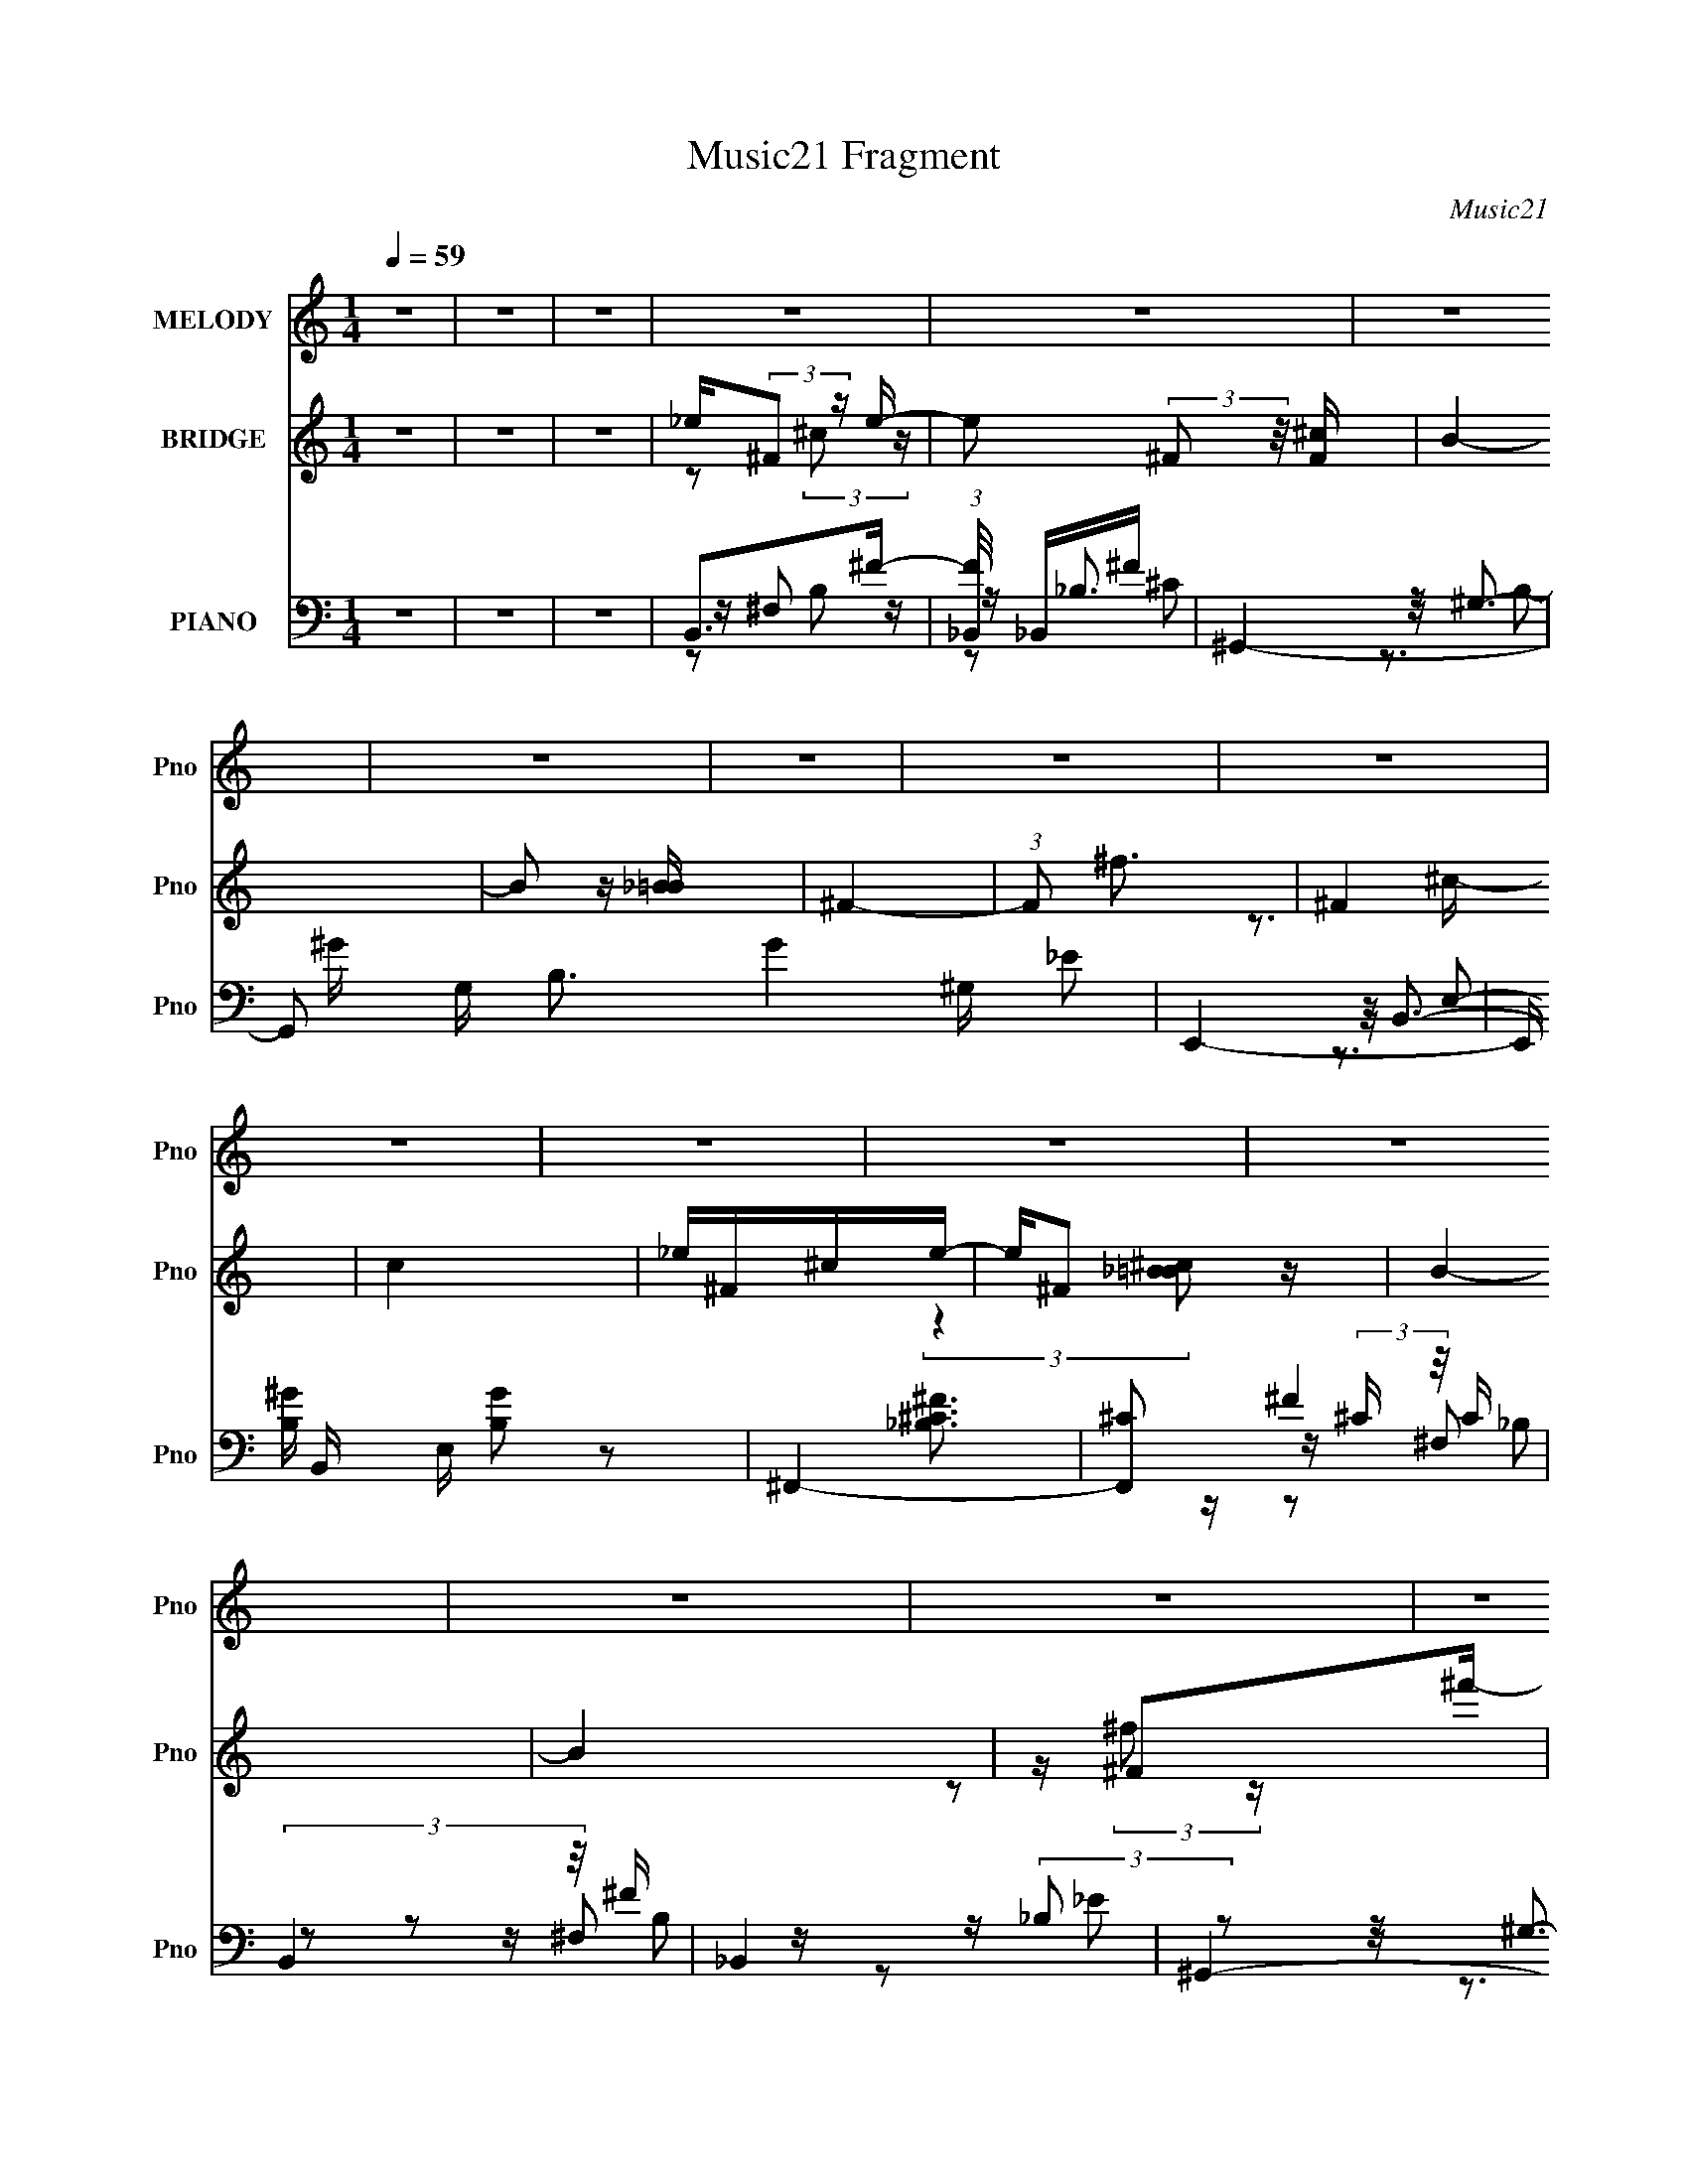X:1
T:Music21 Fragment
C:Music21
%%score ( 1 2 ) ( 3 4 ) ( 5 6 7 8 9 )
L:1/16
Q:1/4=59
M:1/4
I:linebreak $
K:none
V:1 treble nm="MELODY" snm="Pno"
V:2 treble 
L:1/4
V:3 treble nm="BRIDGE" snm="Pno"
V:4 treble 
L:1/4
V:5 bass nm="PIANO" snm="Pno"
V:6 bass 
V:7 bass 
L:1/8
V:8 bass 
V:9 bass 
L:1/4
V:1
 z4 | z4 | z4 | z4 | z4 | z4 | z4 | z4 | z4 | z4 | z4 | z4 | z4 | z4 | z4 | z4 | z4 | z4 | z4 | %19
 z4 | z4 | z4 | z4 | z4 | z4 | z4 | z4 | z4 | z4 | z4 | z4 | z4 | z4 | z4 | z4 | z4 | z4 | %37
 z _E z E | (3:2:2_E2 z ^CE | ^CB,_B,=B,- | B,2 z B, | ^F,F, z B,- | B, z2 B, | ^F,F,F,B, | %44
 ^C2 z2 | z _EEE | _E^CCE | ^CB,_B,=B,- | B, z2 B, | ^F,F, z B,- | B, z B,B, | ^F,F, z ^C- | C z3 | %53
 z _EEE | _E^CCE | ^CB,_B,=B,- | B, z2 B, | ^F, z F,B,- | B,B, z B, | ^F, z F,^C- | C^C z2 | %61
 z _EEE | _E^CCE | ^CB,_B,=B,- | B, z2 B, | ^F,F, z B,- | B,2 z ^F, | ^CCCB, | _E^CC2 | B,2_EE | %70
 ^CB,B,2 | z2 _EE | ^F^CB,2 | B, z ^G,B,- | B,B,^F,F, | ^CCCB, | _E z E2- | E z _EE | ^CB,B, z | %79
 z2 _EE | ^F_EB,2 | z ^F,B,B, | B,B, z ^F, | ^CCCB, | _E z E2 | EEEE | ^F2F z | _E^CCB, | ^C z3 | %89
 _EEEE | ^F2^G z | B, z _B,2 | ^G,2 z2 | EEEE | ^F2FF | _E^CCB, | ^C2B,C | _E2^F z | ^C2^F2 | %99
 z B,3- | B,2 z2 | z4 | z4 | z4 | z4 | z4 | z4 | z4 | z4 | z4 | z4 | z4 | z4 | z4 | z4 | z4 | z4 | %117
 z4 | z4 | z4 | z4 | z _E z E | (3:2:2_E2 z ^CE | ^CB,_B,=B,- | B,2 z B, | ^F,F, z B,- | B, z2 B, | %127
 ^F,F,F,B, | ^C2 z2 | z _EEE | _E^CCE | ^CB,_B,=B,- | B, z2 B, | ^F,F, z B,- | B, z B,B, | %135
 ^F,F, z ^C- | C z3 | z _EEE | _E^CCE | ^CB,_B,=B,- | B, z2 B, | ^F, z F,B,- | B,B, z B, | %143
 ^F, z F,^C- | C^C z2 | z _EEE | _E^CCE | ^CB,_B,=B,- | B, z2 B, | ^F,F, z B,- | B,2 z ^F, | %151
 ^CCCB, | _E^CC2 | B,2_EE | ^CB,B,2 | z2 _EE | ^F^CB,2 | B, z ^G,B,- | B,B,^F,F, | ^CCCB, | %160
 _E z E2- | E z _EE | ^CB,B, z | z2 _EE | ^F_EB,2 | z ^F,B,B, | B,B, z ^F, | ^CCCB, | _E z E2 | %169
 EEEE | ^F2F z | _E^CCB, | ^C z3 | _EEEE | ^F2^G z | B, z _B,2 | ^G,2 z2 | EEEE | ^F2FF | _E^CCB, | %180
 ^C2B,C | _E2^F z | ^C2^F2 | z B,3 | B,^C_E2 | EEEE | ^F2FF | _E^CCB, | (3:2:2_E2 z4 | _EEEE | %190
 ^F2^G z | B, z _B,2 | ^G,3 z | EEEE | ^F z FF | _E^CCB, | _E2<^C2 | z2 _EE | ^C z _E z | %199
 ^C z B,^G, | B,3 z | z2 ^G^F- | F z _E^C- | C z B,B,- | B,3 z | z2 ^F,^G, | z (3:2:2B,2 z2 | %207
 ^C2>[_EC]2 | (3:2:1[B,^C]2_E2 (3:2:1z | z ^G,^G^F- | F z _E^C- | C2 z B,- | B, z3 | z2 ^FF | %214
 ^F_EEF- | F4- | F4 | EEEE | ^F z FF | _E^CCB, | ^C2 z2 | _EEEE | ^F z ^G z | (3:2:2B,4 z2 | %224
 ^G,2^F^C- | E C2 E E E | ^F z FF | _E^CCB, | [^CB]_B[B,^G][CB] | (3:2:2_E2 z ^F2 | ^C2^F2 | %231
 B,2>^F2 | [B,_E](3:2:2[^C=E]2 z ^F | E B4- E E E | (3:2:1[B^F]/ ^F2/3 z [F^G]F | %235
 _E e ^C [C^G] [B,B]- | _E (3:2:1[B,B]/ [^C^c] z2 | _EE[E_e]E | ^F c z [^G^c] B- | B,2 B3 _B, z | %240
 ^G,2_E=E | EEEE | ^F z FF | _E^CCB, | (3:2:2^C2 z ^G^F- | F z _EE- | E z ^CC- | C2<B,2- | B, z3 | %249
 EEEE | ^F z FF | _E^CCB, | ^C2 z2 | _EEEE | ^F2^G2 | B,2_B,2 | ^G,3 z | EEEE | ^F z FF | %259
 _E^C(3:2:2C2 z | ^C3 z | _EEEE |] %262
V:2
 x | x | x | x | x | x | x | x | x | x | x | x | x | x | x | x | x | x | x | x | x | x | x | x | %24
 x | x | x | x | x | x | x | x | x | x | x | x | x | x | z/4 ^C/4 z/ | x | x | x | x | x | x | x | %46
 x | x | x | x | x | x | x | x | x | x | x | x | x | x | x | x | x | x | x | x | x | x | x | x | %70
 x | x | x | x | x | x | x | x | x | x | x | x | x | x | x | x | x | x | x | x | x | x | x | x | %94
 x | x | x | x | x | x | x | x | x | x | x | x | x | x | x | x | x | x | x | x | x | x | x | x | %118
 x | x | x | x | z/4 ^C/4 z/ | x | x | x | x | x | x | x | x | x | x | x | x | x | x | x | x | x | %140
 x | x | x | x | x | x | x | x | x | x | x | x | x | x | x | x | x | x | x | x | x | x | x | x | %164
 x | x | x | x | x | x | x | x | x | x | x | x | x | x | x | x | x | x | x | x | x | x | x | x | %188
 z/4 ^C3/4 | x | x | x | x | x | x | x | x | x | x | x | x | x | x | x | x | x | z/ ^F,/4 z/4 | x | %208
 x | x | x | x | x | x | x | x | x | x | x | x | x | x | x | z/ _B,/4 z/4 | ^G/4^F/4 z/ | x3/2 | %226
 x | x | x | z/4 ^F/4 z/ | x | x | z/ [_E^F]/4B/4- | x2 | z3/4 _e/4- | x5/4 | x13/12 | z3/4 ^c/4- | %238
 x5/4 | x7/4 | _E/4=E/4 z/ | ^F | x | x | z/4 B,/4 z/ | x | x | x | x | x | x | x | x | x | x | x | %256
 x | x | x | z3/4 B,/4 | x | x |] %262
V:3
 z4 | z4 | z4 | _e(3:2:2^F2 z e- | e2 (3:2:2^F2 z/ [F^c] | B4- | B2 z [_B=B] | ^F4- | %8
 (3:2:1F2 ^f3 | ^F4 | c4 | _e^F^ce- | e^F2 z | B4- | B4 | z ^F2^f'- | f'4- | [f'^c^f]2>^f2 | f'4- | %19
 (3:2:1[f'_e]/ _e2/3(3:2:2=e2 z ^c- | c2<^F2 | (3:2:2B2 z B^f- | fe2 z | _e2^cB- | B2 z B | %25
 ^c2B_B- | B2 z2 | _e(3:2:2=e2 z ^c- | c^F2 z | (3:2:2B2 z B^f- | (6:5:1f2 B ^g ^f- | f3 z | %32
 z B^g^f- | f4- e | (3:2:1_e2 f (3z ^f2- f- | f4- | f z3 | z4 | z4 | z4 | z4 | z4 | z4 | z4 | z4 | %45
 z4 | z4 | z4 | z4 | z4 | z4 | z ^f'^f2 | z (3:2:2B,2 z E | _E4- | E2 z2 | z3 B | %56
 (3:2:1B2_B2 (3:2:1z | ^F2 z2 | z4 | z4 | z E_EB, | B,3 z | z4 | z4 | z ^f^cB | ^c4- | c e3 z | %67
 z4 | z [^c_b][_e=b][=e^c']- | ^f4- (3:2:1[ec']/ | f z3 | z4 | z4 | z4 | z4 | z4 | %76
 (3:2:2[G_B]2 z2 [B^c]- | (3:2:1[Bc^G-]/ ^G11/3- | G z3 | z4 | z4 | z4 | z4 | z4 | %84
 z [_e_e'][=e=e'][^f^f'] | e4- | e z3 | z3 B | ^c_e z =e | _e4 | z4 | (3:2:2z4 [b'^f']2 | b2 z B- | %93
 B2 ^G _B =B- | ^F2 (3:2:1B/ z2 | (3:2:2z4 [_B=B]2 | ^c(3[_e^F]2 z/ [=e^G]2 | [_e^F]3 z | z4 | %99
 z3 b | (3:2:2^f'2 z2 b- | _e (3:2:1b/ z e e | z (3_e2 z/ [B^G]2 | B2 z2 | z3 [B^c] | %105
 (3:2:2_e2 z2 [_B=B] | _B2 (3:2:2z [^G^F]2 | (3:2:2^G2 z4 | F ^FF z | [^F_e] z [F^f][Fe] | %110
 z [^F_e][F=e][F^c] | z [^F_e][F=e] z | _e(3^c2 z/ [B_B]2 | B[^F^c][F_e][Fc] | z [^FB][F^c][F_e]- | %115
 (3:2:2[Fe]/ z (3:2:2z/ ^c4- | (3:2:2c/ z [^cB]_B z | [^c^F] z ^ff- | f4- | f4- | f4 | z4 | z4 | %123
 z4 | z4 | z4 | z4 | z4 | z4 | z4 | z4 | z4 | z4 | z4 | z4 | z ^f'^f2 | (3[E_E]2^C2B,2 | _E4 | %138
 (3:2:2^C2 ^F4 | ^G2 z B | (3:2:1B2_B2 (3:2:1z | ^F2 z2 | z4 | z4 | z E_EB, | B,3 z | z4 | z4 | %148
 z ^f^cB | ^c4- | c e3 z | z4 | z [^c_b][_e=b][=e^c']- | ^f4- (3:2:1[ec']/ | f z3 | z4 | z4 | z4 | %158
 z4 | z4 | (3:2:2[G_B]2 z2 [B^c]- | (3:2:1[Bc^G-]/ ^G11/3- | G z3 | z4 | z4 | z4 | z4 | z4 | %168
 z [_e_e'][=e=e'][^f^f'] | e4- | e z3 | z3 B | ^c_e z =e | _e4 | z4 | (3:2:2z4 [b'^f']2 | b2 z B- | %177
 B2 ^G _B =B- | ^F2 (3:2:1B/ z2 | (3:2:2z4 [_B=B]2 | ^c(3[_e^F]2 z/ [=e^G]2 | [_e^F]4 | z4 | z4 | %184
 z4 | z4 | z4 | z4 | z4 | z4 | z4 | (3:2:2z4 [b'^f']2 | (3:2:2b4 B2- | B4 | z4 | z2 [^cB] z | %196
 ^c(3_e2 z/ =e2 | _e4- | (3:2:2e2 z4 | (3:2:2z4 [^fb]2 | [^f'^f](3b2 z/ f2- | _e'4- (3:2:1f | %202
 e'2 z2 | z4 | _e(3^c2 z/ [ce]2 | B4- | B z3 | z4 | (3_B2=B2^c2 | B4- | B2 z2 | z4 | z4 | z4 | z4 | %215
 z4 | z [_e_e'][=e=e'] z |] %217
V:4
 x | x | x | z/ (3:2:2^c/ z/4 | x7/6 | x | x | x | x13/12 | z3/4 ^c/4- | x | x | %12
 (3:2:2z [_B=B^c]/ | x | x | z/ (3:2:2^f/ z/4 | x | z3/4 ^f'/4- | x | z/ (3:2:2_e/ z/4 | x | %21
 z/4 _B/4 z/ | x | x | x | x | x | z/ _e/4 z/4 | x | z/4 _B/4 z/ | x7/6 | x | x | x5/4 | %34
 z/4 e/4 z/ x/4 | x | x | x | x | x | x | x | x | x | x | x | x | x | x | x | x | x | z/ _E/4 z/4 | %53
 x | x | x | z3/4 ^G/4 | x | x | x | x | x | x | x | x | z/ _e/- | x5/4 | x | x | _e'3/4 z/4 x/12 | %70
 x | x | x | x | x | x | z/4 [^GB]/ z/4 | B/ z/ | x | x | x | x | x | x | x | e'/ z/ | x | x | x | %89
 x | x | x | z/4 ^f/4 z/ | x5/4 | x13/12 | x | x | x | x | x | z/4 ^c'/ z/4 | x13/12 | x | %103
 (3:2:2z/ ^c | x | z/4 _B/4 z/ | (3z/ [^GA_B]/ z/ | z/4 ^F3/4- | (3:2:2z [^F_e]/ | x | x | x | x | %113
 x | x | x | (3:2:2z B/ | x | x | x | x | x | x | x | x | x | x | x | x | x | x | x | x | x | x | %135
 x | x | (3:2:2z _E/ | x | x | z3/4 ^G/4 | x | x | x | x | x | x | x | x | z/ _e/- | x5/4 | x | x | %153
 _e'3/4 z/4 x/12 | x | x | x | x | x | x | z/4 [^GB]/ z/4 | B/ z/ | x | x | x | x | x | x | x | %169
 e'/ z/ | x | x | x | x | x | x | z/4 ^f/4 z/ | x5/4 | x13/12 | x | x | x | x | x | x | x | x | x | %188
 x | x | x | x | z/4 ^f/ z/4 | x | x | x | x | x | x | x | x | x7/6 | x | x | x | x | x | x | x | %209
 x | x | x | x | x | x | x | (3:2:1z [^f^f']/4 (3:2:1z/8 |] %217
V:5
 z4 | z4 | z4 | B,,2>^F2- | (3:2:1[F_B,,]/ _B,,8/3^F | ^G,,4- | G,,2 G, B,3 G4 ^G, _E2 | E,,4- | %8
 E,, B,, E, [B,G]2 z2 | ^F,,4- | [F,,^C]2 (3:2:2^C z/ C | (3:2:2B,,4 z/ ^F | _B,,4 | ^G,,4- | %14
 (3:2:1G,,4 G,2 B,4- [EG]4 | (3:2:1[B,E,,-] E,,10/3- | (3:2:1E,,2 B,,2 E,2 [G,B,E]4 | ^F,,4- | %18
 [F,,^F,]2 (3:2:1[^F,C,]/ C,2/3 B, [CF]4 | B,,2>^F2- | (3:2:1[F_B,,]/ _B,,11/3 | ^G,,4- | %22
 G,,2 [EG]4 ^G, B,2- | [B,E,,-]2 E,,2- | (3:2:1E,,2 B,, [EG]4 E, B,2 | ^F,,4- | %26
 [F,,^F,]2 (3:2:1[^F,C,]/ C,5/3 B, [CF]4 | (3:2:2B,,4 z/ _B,, | (3:2:1[F_B,,]/ _B,,11/3 | ^G,,4- | %30
 G,,2 B, [EG]4 ^G, B,2- | (3:2:1[B,E,,-] E,,10/3- | (3:2:1E,,2 B,,2 (3:2:1E, B, [EG]4 E, B,2 | %33
 ^F,,4- | [^C^F]4 F,,4 C,4 F,4 B,4 | [^F,,^F,_B]4- | [F,,F,B]2 z2 | (3:2:2B,,4 z/ ^F- | %38
 (3:2:1[F_B,,]/ _B,,11/3 | ^G,,4- | G,,2 G,2 B,4- E4- G4- | [B,E,,-]3 [E,,-E] E (3:2:1G/ | %42
 E,, B,, E, B, [EG]4 B,2- | (3:2:1[B,^F,,-] ^F,,10/3- | [F,,_B,]2 [_B,C,] C, C F4 | %45
 (3:2:2B,,4 z/ _E | (3:2:2_B,,4 z2 | ^G,,4- | (3:2:2G,,4 G,4 B,4- [EG]4 | (3:2:1[B,E,,-] E,,10/3- | %50
 [E,,E,]2 (3:2:1[E,B,,]/ B,,5/3 (3:2:2E, [EG]8 | ^F,,4- | (3:2:1[F,,^C^F]2 [^C^FC,B,]8/3 | %53
 B,,2>_E2 | _B,,2^F2 | ^G,,4- | G,,2 G, B, [EG]4 B,2 | E,,4- | %58
 E,,2 B,,2 (3:2:1E, B, [EG]4- E, B,2 | (3:2:1[EG^F,,-]/ ^F,,11/3- | %60
 (3:2:1[F,,^F,]2 (3:2:1[^F,C,]3/2 C [FB]4 | B,,2>[_E^F]2 | _B,,4 | ^G,,4- | G,,2 B, [EG]4 ^G, B,2 | %65
 E,,4- | E,,2 B,,2 (3:2:1E, B, [EG]4 E, B,2 | ^F,,4- | [F,,^F,]4 (12:11:1C,4 C [FB]4 | B,,4 | %70
 (3:2:1[F_B,,] (3:2:2_B,,3 z2 | (3:2:2^G,,4 z2 | ^F,,4 | E,,2>[B,E^G]2 | (3:2:2_E,,4 z2 | ^F,,4 | %76
 (3:2:1[CFG,,]/ G,,5/3 z2 | ^G,,2>[_E^G]2 | ^F,,4 | E,,2>[B,E^G]2 | _E,,2>_E2 | ^C,,4- | %82
 [C,,^C,]2 (3:2:1[^C,E,]5/2 E,4/3 (6:5:1[G,C]2 | ^F,,4- | [F,,^F,]4 C,3 [B,CF] | %85
 (3:2:2^C,,4 z/ ^C | (3:2:2_E,,4 z/ _E | _B,,4- | B,, (6:5:1[CFB_B,,]2 x/3 ^C | B,,2>_E2 | _B,,4 | %91
 (3:2:1[E^G,,-]/ ^G,,11/3- | G,,2 B, [EG]4 ^G, B, | ^C,4 | _E,2[_E^F]2 | _B,,4- | %96
 B,, (6:5:1[B,CF]2 _B,, [^C^F]2 | (3:2:2B,,4 z/ [_E^F] | (3:2:2_B,,4 z2 | ^G,,4- | %100
 G,,2 B, E4 ^G, B,2 | ^C,,4- | [C,,^C,]4 C2 (6:5:1[EG]2 | ^C,,4- | (3:2:2C,,2 C2 [FG]3 ^C, ^C2 | %105
 _B,,4- | [B,,_B,-]3 [_B,-E] (6:5:1E4/5 F,4 B6 | [E_B,,-]3 [_B,,B,]- B,3- B, | %108
 B,,2 F, [EB]2 _B, _E z | (3:2:2[^C,,^CE^G]4 z2 | [_E,,_E^F_B]2 z2 | _B,,4- | %112
 B,,2 B, [CEG]2 _B, z | E,,4- | (3:2:1[E,,E^G]2 (3:2:1[E^GB,B,,]2 B,,5/3 (3:2:1E, | ^F,,4- | %116
 [F,,_B^c]3 (12:11:2[C,Bc]4 F/ | [^F,,^C,^F,^C^F_B]4- | [F,,C,F,CFB]4- | [F,,C,F,CFB]4- | %120
 [F,,C,F,CFB]4 | (3:2:2B,,4 z/ ^F- | (3:2:1[F_B,,]/ _B,,11/3 | ^G,,4- | G,,2 G,2 B,4- E4- G4- | %125
 [B,E,,-]3 [E,,-E] E (3:2:1G/ | E,, B,, E, B, [EG]4 B,2- | (3:2:1[B,^F,,-] ^F,,10/3- | %128
 [F,,_B,]2 [_B,C,] C, C F4 | (3:2:2B,,4 z/ _E | (3:2:2_B,,4 z2 | ^G,,4- | %132
 (3:2:2G,,4 G,4 B,4- [EG]4 | (3:2:1[B,E,,-] E,,10/3- | %134
 [E,,E,]2 (3:2:1[E,B,,]/ B,,5/3 (3:2:2E, [EG]8 | ^F,,4- | (3:2:1[F,,^C^F]2 [^C^FC,B,]8/3 | %137
 B,,2>_E2 | _B,,2^F2 | ^G,,4- | G,,2 G, B, [EG]4 B,2 | E,,4- | %142
 E,,2 B,,2 (3:2:1E, B, [EG]4- E, B,2 | (3:2:1[EG^F,,-]/ ^F,,11/3- | %144
 (3:2:1[F,,^F,]2 (3:2:1[^F,C,]3/2 C [FB]4 | B,,2>[_E^F]2 | _B,,4 | ^G,,4- | G,,2 B, [EG]4 ^G, B,2 | %149
 E,,4- | E,,2 B,,2 (3:2:1E, B, [EG]4 E, B,2 | ^F,,4- | [F,,^F,]4 (12:11:1C,4 C [FB]4 | B,,4 | %154
 (3:2:1[F_B,,] (3:2:2_B,,3 z2 | (3:2:2^G,,4 z2 | ^F,,4 | E,,2>[B,E^G]2 | (3:2:2_E,,4 z2 | ^F,,4 | %160
 (3:2:1[CFG,,]/ G,,5/3 z2 | ^G,,2>[_E^G]2 | ^F,,4 | E,,2>[B,E^G]2 | _E,,2>_E2 | ^C,,4- | %166
 [C,,^C,]2 (3:2:1[^C,E,]5/2 E,4/3 (6:5:1[G,C]2 | ^F,,4- | [F,,^F,]4 C,3 [B,CF] | %169
 (3:2:2^C,,4 z/ ^C | (3:2:2_E,,4 z/ _E | _B,,4- | B,, (6:5:1[CFB_B,,]2 x/3 ^C | B,,2>_E2 | _B,,4 | %175
 (3:2:1[E^G,,-]/ ^G,,11/3- | G,,2 B, [EG]4 ^G, B, | ^C,4 | _E,2[_E^F]2 | _B,,4- | %180
 B,, (6:5:1[B,CF]2 _B,, [^C^F]2 | (3:2:2B,,4 z/ [_E^F] | (3:2:2_B,,4 z2 | ^G,,4- | %184
 G,,2 B, E4 ^G, B,2 | (3:2:2^C,,4 z/ ^C | (3:2:2_E,,4 z/ _E | _B,,4- | %188
 B,, (6:5:1[CFB_B,,]2 x/3 ^C | B,,2>_E2 | _B,,4 | (3:2:1[E^G,,-]/ ^G,,11/3- | %192
 G,,2 B, [EG]4 ^G, B, | ^C,4 | _E,2[_E^F]2 | _B,,4- | B,, (6:5:1[B,CF]2 _B,, [^C^F]2 | %197
 (3:2:2B,,4 z/ [_E^F] | (3:2:2_B,,4 z2 | ^G,,4- | G,,2 B, E4 ^G, B,2 | B,,4 | %202
 (3:2:1[F_B,,] (3:2:2_B,,3 z2 | (3:2:2^G,,4 z2 | ^F,,4 | E,,2>[B,E^G]2 | (3:2:2_E,,4 z2 | ^F,,4 | %208
 (3:2:1[CFG,,]/ G,,5/3 z2 | ^G,,2>[_E^G]2 | ^F,,4 | E,,2>[B,E^G]2 | _E,,2>_E2 | ^C,,4- | %214
 [C,,^C,]2 (3:2:1[^C,E,]5/2 E,4/3 (6:5:1[G,C]2 | ^F,,4- | [F,,^F,]4 C,3 [B,CF] | %217
 (3:2:2^C,,4 z/ ^C | (3:2:2_E,,4 z/ _E | _B,,4- | B,, (6:5:1[CFB_B,,]2 x/3 ^C | B,,2>_E2 | _B,,4 | %223
 (3:2:1[E^G,,-]/ ^G,,11/3- | G,,2 B, [EG]4 ^G, B, | ^C,4 | _E,2[_E^F]2 | _B,,4- | %228
 B,, (6:5:1[B,CF]2 _B,, [^C^F]2 | (3:2:2B,,4 z/ [_E^F] | (3:2:2_B,,4 z2 | ^G,,4- | %232
 G,,2 B, E4 ^G, B,2 | (3:2:2^C,,4 z/ ^C | (3:2:2_E,,4 z/ _E | _B,,4- | %236
 B,, (6:5:1[CFB_B,,]2 x/3 ^C | B,,2>_E2 | _B,,4 | (3:2:1[E^G,,-]/ ^G,,11/3- | %240
 G,,2 B, [EG]4 ^G, B, | ^C,4 | _E,2[_E^F]2 | _B,,4- | B,, (6:5:1[B,CF]2 _B,, [^C^F]2 | %245
 (3:2:2B,,4 z/ [_E^F] | (3:2:2_B,,4 z2 | ^G,,4- | G,,2 B, E4 ^G, B,2 | (3:2:2^C,,4 z/ ^C | %250
 (3:2:2_E,,4 z/ _E | _B,,4- | B,, (6:5:1[CFB_B,,]2 x/3 ^C | B,,2>_E2 | _B,,4 | %255
 (3:2:1[E^G,,-]/ ^G,,11/3- | G,,2 B, [EG]4 ^G, B, | ^C,4 | _E,2[_E^F]2 | _B,,4- | %260
 B,, (6:5:1[B,CF]2 _B,, [^C^F]2 | (3:2:2B,,4 z/ [_E^F] | (3:2:2_B,,4 z2 |] %263
V:6
 x4 | x4 | x4 | z ^F,2 z | z _B,3 | z ^G,3- | x13 | z B,,3- | x7 | [_B,^C^F]3 z | ^F4 | z ^F,2 z | %12
 z (3:2:2_B,2 z2 | z ^G,3- | x38/3 | z B,,3- | x28/3 | z ^C,3- | z2 _B,2 x4 | z (3:2:2^F,4 z/ | %20
 z (3:2:2_B,2 z B, | z ^G,3 | x9 | z B,,3- | x28/3 | z ^C,3- | z2 _B, z x5 | z ^F,2^F- | %28
 z (3:2:2_B,2 z B, | z ^G,3 | x10 | z B,,3- | x12 | z ^C,3- | x20 | [^C^F] z3 | x4 | %37
 z (3:2:2^F,2 z2 | z (3:2:2_B,2 z2 | z ^G,3- | x16 | z B,,3- x4/3 | x10 | z ^C,3- | %44
 z (3:2:2^F,2 z2 x5 | z (3:2:2B,4 z/ | z _B,2 z | z ^G,3- | x13 | z B,,3- | z2 B,2 x5 | z ^C,3- | %52
 z (3:2:2^F,2 z2 | z (3:2:2B,4 z/ | z _B,3 | z ^G,3- | x10 | z B,,3- | x38/3 | z ^C,3- | %60
 z2 ^C2 x10/3 | z ^F,2 z | z (3:2:2_B,2 z2 | z ^G,3 | x10 | z B,,3- | x38/3 | z ^C,3- | %68
 z2 ^C2 x26/3 | z (3:2:2B,4 z/ | z _B,3 | z (3:2:2^G,2 z2 | z (3:2:2^F,4 z/ | z (3:2:2B,,4 z/ | %74
 z (3:2:2_E,4 z/ | z (3:2:2^F,4 z/ | G,3 z | z ^G,2 z | z [^F,^G,][_B,^C]2 | z B,,2 z | %80
 z (3:2:2_E,4 z/ | z ^C,3 | z2 [^G,^C]2 x8/3 | z ^C,3- | z2 [^C^F]2 x4 | z ^C,3 | z (3:2:2_E,4 z/ | %87
 [^C^F_B]2 z [CFB]- | z2 ^C z | z (3:2:2B,4 z/ | z (3:2:2_B,4 z/ | z ^G,3 | x9 | z (3:2:2^C2 z C | %94
 z (3:2:2_B,2 z2 | [_B,^C^F]2 z [B,CF]- | x17/3 | z ^F,2 z | z (3:2:2_B,2 z2 | z (3:2:2^G,4 z/ | %100
 x10 | z ^C,3 | z2 [^CE^G]C x11/3 | [^CF^G]2^C,2 | x9 | (3:2:2[_E_B]4 z/ E- | z2 _E2- x32/3 | %107
 z2 F,2- x4 | x8 | z2 ^C,2 | x4 | [_B,^CE^G]2>B,2- | x7 | [B,E^G]2>B,2- | z E,B, z x | z ^C,3- | %116
 z ^F,3 x3 | x4 | x4 | x4 | x4 | z (3:2:2^F,2 z2 | z (3:2:2_B,2 z2 | z ^G,3- | x16 | z B,,3- x4/3 | %126
 x10 | z ^C,3- | z (3:2:2^F,2 z2 x5 | z (3:2:2B,4 z/ | z _B,2 z | z ^G,3- | x13 | z B,,3- | %134
 z2 B,2 x5 | z ^C,3- | z (3:2:2^F,2 z2 | z (3:2:2B,4 z/ | z _B,3 | z ^G,3- | x10 | z B,,3- | %142
 x38/3 | z ^C,3- | z2 ^C2 x10/3 | z ^F,2 z | z (3:2:2_B,2 z2 | z ^G,3 | x10 | z B,,3- | x38/3 | %151
 z ^C,3- | z2 ^C2 x26/3 | z (3:2:2B,4 z/ | z _B,3 | z (3:2:2^G,2 z2 | z (3:2:2^F,4 z/ | %157
 z (3:2:2B,,4 z/ | z (3:2:2_E,4 z/ | z (3:2:2^F,4 z/ | G,3 z | z ^G,2 z | z [^F,^G,][_B,^C]2 | %163
 z B,,2 z | z (3:2:2_E,4 z/ | z ^C,3 | z2 [^G,^C]2 x8/3 | z ^C,3- | z2 [^C^F]2 x4 | z ^C,3 | %170
 z (3:2:2_E,4 z/ | [^C^F_B]2 z [CFB]- | z2 ^C z | z (3:2:2B,4 z/ | z (3:2:2_B,4 z/ | z ^G,3 | x9 | %177
 z (3:2:2^C2 z C | z (3:2:2_B,2 z2 | [_B,^C^F]2 z [B,CF]- | x17/3 | z ^F,2 z | z (3:2:2_B,2 z2 | %183
 z (3:2:2^G,4 z/ | x10 | z ^C,3 | z (3:2:2_E,4 z/ | [^C^F_B]2 z [CFB]- | z2 ^C z | z (3:2:2B,4 z/ | %190
 z (3:2:2_B,4 z/ | z ^G,3 | x9 | z (3:2:2^C2 z C | z (3:2:2_B,2 z2 | [_B,^C^F]2 z [B,CF]- | x17/3 | %197
 z ^F,2 z | z (3:2:2_B,2 z2 | z (3:2:2^G,4 z/ | x10 | z (3:2:2B,4 z/ | z _B,3 | z (3:2:2^G,2 z2 | %204
 z (3:2:2^F,4 z/ | z (3:2:2B,,4 z/ | z (3:2:2_E,4 z/ | z (3:2:2^F,4 z/ | G,3 z | z ^G,2 z | %210
 z [^F,^G,][_B,^C]2 | z B,,2 z | z (3:2:2_E,4 z/ | z ^C,3 | z2 [^G,^C]2 x8/3 | z ^C,3- | %216
 z2 [^C^F]2 x4 | z ^C,3 | z (3:2:2_E,4 z/ | [^C^F_B]2 z [CFB]- | z2 ^C z | z (3:2:2B,4 z/ | %222
 z (3:2:2_B,4 z/ | z ^G,3 | x9 | z (3:2:2^C2 z C | z (3:2:2_B,2 z2 | [_B,^C^F]2 z [B,CF]- | x17/3 | %229
 z ^F,2 z | z (3:2:2_B,2 z2 | z (3:2:2^G,4 z/ | x10 | z ^C,3 | z (3:2:2_E,4 z/ | %235
 [^C^F_B]2 z [CFB]- | z2 ^C z | z (3:2:2B,4 z/ | z (3:2:2_B,4 z/ | z ^G,3 | x9 | z (3:2:2^C2 z C | %242
 z (3:2:2_B,2 z2 | [_B,^C^F]2 z [B,CF]- | x17/3 | z ^F,2 z | z (3:2:2_B,2 z2 | z (3:2:2^G,4 z/ | %248
 x10 | z ^C,3 | z (3:2:2_E,4 z/ | [^C^F_B]2 z [CFB]- | z2 ^C z | z (3:2:2B,4 z/ | z (3:2:2_B,4 z/ | %255
 z ^G,3 | x9 | z (3:2:2^C2 z C | z (3:2:2_B,2 z2 | [_B,^C^F]2 z [B,CF]- | x17/3 | z ^F,2 z | %262
 z (3:2:2_B,2 z2 |] %263
V:7
 x2 | x2 | x2 | z B, | z ^C | z B,- | x13/2 | z E,- | x7/2 | x2 | z/ (3:2:2^F, z | z B, | z _E | %13
 z B,- | x19/3 | z E,- | x14/3 | z ^F, | x4 | z B, | z ^F | z (3:2:2B, z/ | x9/2 | z E, | x14/3 | %25
 z ^F, | x9/2 | z B, | z ^F | z B,- | x5 | z E,- | x6 | z ^F,- | x10 | x2 | x2 | z (3:2:2B, z/ | %38
 z ^F | z B,- | x8 | z E,- x2/3 | x5 | z ^F, | z ^C x5/2 | z ^F | z ^F | z B,- | x13/2 | z E,- | %50
 x9/2 | z ^F, | z _B, | z ^F | x2 | z B,- | x5 | z E,- | x19/3 | z ^F, | x11/3 | z B, | z ^F | %63
 z B,- | x5 | z E,- | x19/3 | z ^F, | x19/3 | z ^F- | z ^F | z B, | z [_B,^C] | z (3:2:2E, z/ | %74
 z [_E^F_B] | z _B, | x2 | z B, | z3/2 ^F,/ | z E,/ z/ | z [^F_B] | z E,- | z3/2 E,/ x4/3 | %83
 z (3:2:2^F, z/ | z3/2 _B,/ x2 | z [E^G] | z (3:2:2[^F_B] z/ | x2 | z (3:2:2[^F_B] z/ | z ^F | %90
 z (3:2:2^F z/ | z B,- | x9/2 | z (3:2:2[E^G] z/ | x2 | x2 | x17/6 | z B, | z ^F | z B,- | x5 | %101
 z ^C- | x23/6 | z3/2 ^C/- | x9/2 | z F,- | x22/3 | z3/2 [_E_B]/- x2 | x4 | x2 | x2 | %111
 z3/2 [^CE^G]/- | x7/2 | z/ B,,3/2- | x5/2 | z ^F, | z ^F x3/2 | x2 | x2 | x2 | x2 | %121
 z (3:2:2B, z/ | z ^F | z B,- | x8 | z E,- x2/3 | x5 | z ^F, | z ^C x5/2 | z ^F | z ^F | z B,- | %132
 x13/2 | z E,- | x9/2 | z ^F, | z _B, | z ^F | x2 | z B,- | x5 | z E,- | x19/3 | z ^F, | x11/3 | %145
 z B, | z ^F | z B,- | x5 | z E,- | x19/3 | z ^F, | x19/3 | z ^F- | z ^F | z B, | z [_B,^C] | %157
 z (3:2:2E, z/ | z [_E^F_B] | z _B, | x2 | z B, | z3/2 ^F,/ | z E,/ z/ | z [^F_B] | z E,- | %166
 z3/2 E,/ x4/3 | z (3:2:2^F, z/ | z3/2 _B,/ x2 | z [E^G] | z (3:2:2[^F_B] z/ | x2 | %172
 z (3:2:2[^F_B] z/ | z ^F | z (3:2:2^F z/ | z B,- | x9/2 | z (3:2:2[E^G] z/ | x2 | x2 | x17/6 | %181
 z B, | z ^F | z B,- | x5 | z [E^G] | z (3:2:2[^F_B] z/ | x2 | z (3:2:2[^F_B] z/ | z ^F | %190
 z (3:2:2^F z/ | z B,- | x9/2 | z (3:2:2[E^G] z/ | x2 | x2 | x17/6 | z B, | z ^F | z B,- | x5 | %201
 z ^F- | z ^F | z B, | z [_B,^C] | z (3:2:2E, z/ | z [_E^F_B] | z _B, | x2 | z B, | z3/2 ^F,/ | %211
 z E,/ z/ | z [^F_B] | z E,- | z3/2 E,/ x4/3 | z (3:2:2^F, z/ | z3/2 _B,/ x2 | z [E^G] | %218
 z (3:2:2[^F_B] z/ | x2 | z (3:2:2[^F_B] z/ | z ^F | z (3:2:2^F z/ | z B,- | x9/2 | %225
 z (3:2:2[E^G] z/ | x2 | x2 | x17/6 | z B, | z ^F | z B,- | x5 | z [E^G] | z (3:2:2[^F_B] z/ | x2 | %236
 z (3:2:2[^F_B] z/ | z ^F | z (3:2:2^F z/ | z B,- | x9/2 | z (3:2:2[E^G] z/ | x2 | x2 | x17/6 | %245
 z B, | z ^F | z B,- | x5 | z [E^G] | z (3:2:2[^F_B] z/ | x2 | z (3:2:2[^F_B] z/ | z ^F | %254
 z (3:2:2^F z/ | z B,- | x9/2 | z (3:2:2[E^G] z/ | x2 | x2 | x17/6 | z B, | z ^F |] %263
V:8
 x4 | x4 | x4 | x4 | x4 | z3 ^G- | x13 | z3 [B,^G]- | x7 | x4 | z2 _B,2 | x4 | x4 | z3 [_E^G]- | %14
 x38/3 | z3 [^G,B,E]- | x28/3 | z3 _B,- | x8 | x4 | x4 | z3 [_E^G]- | x9 | z3 B, | x28/3 | %25
 z3 _B,- | x9 | x4 | x4 | z3 [_E^G]- | x10 | z3 B,- | x12 | z3 _B,- | x20 | x4 | x4 | x4 | x4 | %39
 z3 _E- | x16 | z3 B,- x4/3 | x10 | z3 ^C- | x9 | x4 | x4 | z3 [_E^G]- | x13 | z3 [E^G]- | x9 | %51
 z3 _B,- | x4 | x4 | x4 | z3 [_E^G]- | x10 | z3 B,- | x38/3 | z3 ^C- | x22/3 | x4 | x4 | %63
 z3 [_E^G]- | x10 | z3 B,- | x38/3 | z3 ^C- | x38/3 | x4 | x4 | x4 | x4 | x4 | x4 | z3 [^C^F]- | %76
 x4 | x4 | x4 | x4 | x4 | z3 [^G,^C]- | x20/3 | z3 [_B,^C^F]- | x8 | x4 | x4 | x4 | x4 | x4 | %90
 z3 _E- | z3 [_E^G]- | x9 | x4 | x4 | x4 | x17/3 | x4 | x4 | z3 _E- | x10 | z3 [E^G]- | x23/3 | %103
 z3 [F^G]- | x9 | z3 _B- | x44/3 | x8 | x8 | x4 | x4 | x4 | x7 | z2 E,2- | x5 | z3 ^F- | x7 | x4 | %118
 x4 | x4 | x4 | x4 | x4 | z3 _E- | x16 | z3 B,- x4/3 | x10 | z3 ^C- | x9 | x4 | x4 | z3 [_E^G]- | %132
 x13 | z3 [E^G]- | x9 | z3 _B,- | x4 | x4 | x4 | z3 [_E^G]- | x10 | z3 B,- | x38/3 | z3 ^C- | %144
 x22/3 | x4 | x4 | z3 [_E^G]- | x10 | z3 B,- | x38/3 | z3 ^C- | x38/3 | x4 | x4 | x4 | x4 | x4 | %158
 x4 | z3 [^C^F]- | x4 | x4 | x4 | x4 | x4 | z3 [^G,^C]- | x20/3 | z3 [_B,^C^F]- | x8 | x4 | x4 | %171
 x4 | x4 | x4 | z3 _E- | z3 [_E^G]- | x9 | x4 | x4 | x4 | x17/3 | x4 | x4 | z3 _E- | x10 | x4 | %186
 x4 | x4 | x4 | x4 | z3 _E- | z3 [_E^G]- | x9 | x4 | x4 | x4 | x17/3 | x4 | x4 | z3 _E- | x10 | %201
 x4 | x4 | x4 | x4 | x4 | x4 | z3 [^C^F]- | x4 | x4 | x4 | x4 | x4 | z3 [^G,^C]- | x20/3 | %215
 z3 [_B,^C^F]- | x8 | x4 | x4 | x4 | x4 | x4 | z3 _E- | z3 [_E^G]- | x9 | x4 | x4 | x4 | x17/3 | %229
 x4 | x4 | z3 _E- | x10 | x4 | x4 | x4 | x4 | x4 | z3 _E- | z3 [_E^G]- | x9 | x4 | x4 | x4 | %244
 x17/3 | x4 | x4 | z3 _E- | x10 | x4 | x4 | x4 | x4 | x4 | z3 _E- | z3 [_E^G]- | x9 | x4 | x4 | %259
 x4 | x17/3 | x4 | x4 |] %263
V:9
 x | x | x | x | x | x | x13/4 | x | x7/4 | x | x | x | x | x | x19/6 | x | x7/3 | z3/4 [^C^F]/4- | %18
 x2 | x | x | x | x9/4 | z3/4 [E^G]/4- | x7/3 | z3/4 [^C^F]/4- | x9/4 | x | x | x | x5/2 | %31
 z3/4 [E^G]/4- | x3 | x | x5 | x | x | x | x | z3/4 ^G/4- | x4 | z3/4 [E^G]/4- x/3 | x5/2 | %43
 z3/4 ^F/4- | x9/4 | x | x | x | x13/4 | x | x9/4 | x | x | x | x | x | x5/2 | z3/4 [E^G]/4- | %58
 x19/6 | z3/4 [^F_B]/4- | x11/6 | x | x | x | x5/2 | z3/4 [E^G]/4- | x19/6 | z3/4 [^F_B]/4- | %68
 x19/6 | x | x | x | x | x | x | x | x | x | x | x | x | x | x5/3 | x | x2 | x | x | x | x | x | %90
 x | x | x9/4 | x | x | x | x17/12 | x | x | x | x5/2 | x | x23/12 | x | x9/4 | x | x11/3 | x2 | %108
 x2 | x | x | x | x7/4 | x | x5/4 | x | x7/4 | x | x | x | x | x | x | z3/4 ^G/4- | x4 | %125
 z3/4 [E^G]/4- x/3 | x5/2 | z3/4 ^F/4- | x9/4 | x | x | x | x13/4 | x | x9/4 | x | x | x | x | x | %140
 x5/2 | z3/4 [E^G]/4- | x19/6 | z3/4 [^F_B]/4- | x11/6 | x | x | x | x5/2 | z3/4 [E^G]/4- | x19/6 | %151
 z3/4 [^F_B]/4- | x19/6 | x | x | x | x | x | x | x | x | x | x | x | x | x | x5/3 | x | x2 | x | %170
 x | x | x | x | x | x | x9/4 | x | x | x | x17/12 | x | x | x | x5/2 | x | x | x | x | x | x | x | %192
 x9/4 | x | x | x | x17/12 | x | x | x | x5/2 | x | x | x | x | x | x | x | x | x | x | x | x | x | %214
 x5/3 | x | x2 | x | x | x | x | x | x | x | x9/4 | x | x | x | x17/12 | x | x | x | x5/2 | x | x | %235
 x | x | x | x | x | x9/4 | x | x | x | x17/12 | x | x | x | x5/2 | x | x | x | x | x | x | x | %256
 x9/4 | x | x | x | x17/12 | x | x |] %263

